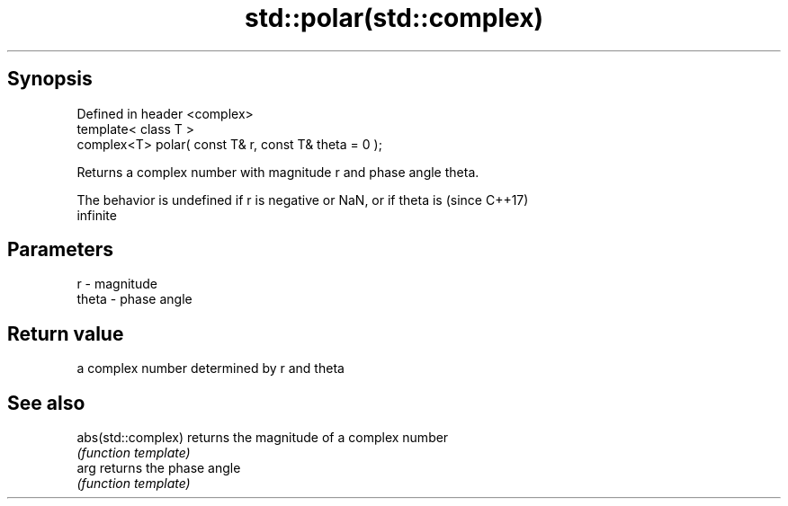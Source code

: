 .TH std::polar(std::complex) 3 "Sep  4 2015" "2.0 | http://cppreference.com" "C++ Standard Libary"
.SH Synopsis
   Defined in header <complex>
   template< class T >
   complex<T> polar( const T& r, const T& theta = 0 );

   Returns a complex number with magnitude r and phase angle theta.

   The behavior is undefined if r is negative or NaN, or if theta is      (since C++17)
   infinite

.SH Parameters

   r     - magnitude
   theta - phase angle

.SH Return value

   a complex number determined by r and theta

.SH See also

   abs(std::complex) returns the magnitude of a complex number
                     \fI(function template)\fP
   arg               returns the phase angle
                     \fI(function template)\fP
